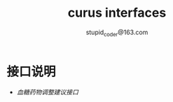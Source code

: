 #+TITLE: curus interfaces
#+AUTHOR: stupid_coder@163.com

* 接口说明
    + [[glu/drug.action.org][血糖药物调整建议接口]]